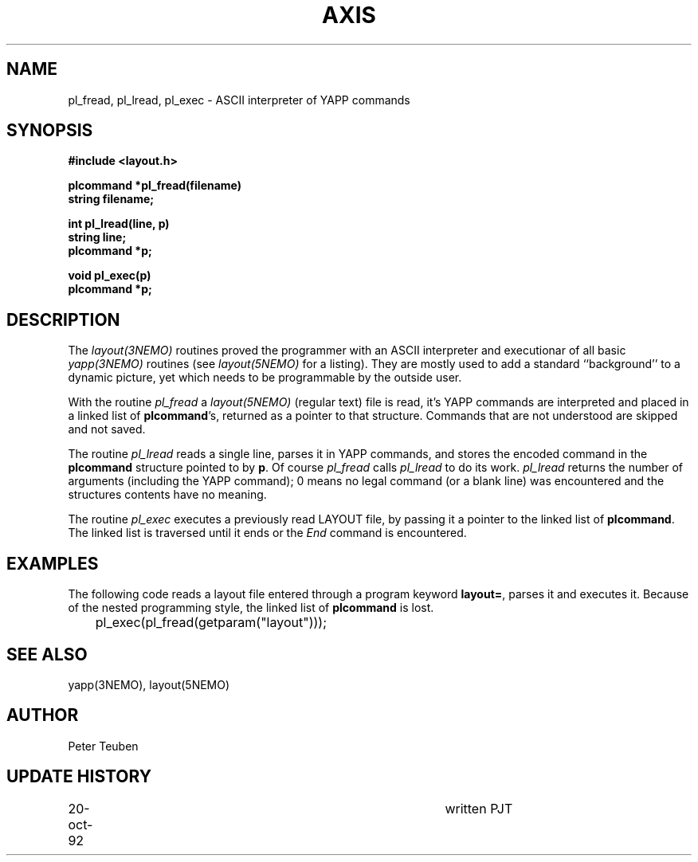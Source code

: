 .TH AXIS 3NEMO "25 April 1992"
.SH NAME
pl_fread, pl_lread, pl_exec \- ASCII interpreter of YAPP commands
.SH SYNOPSIS
.nf
\fB#include <layout.h>

plcommand *pl_fread(filename)
string filename;

int pl_lread(line, p)
string line;
plcommand *p;

void pl_exec(p)
plcommand *p;
\fP
.fi
.SH DESCRIPTION
The \fIlayout(3NEMO)\fP routines proved the programmer with an ASCII
interpreter and executionar of all basic
\fIyapp(3NEMO)\fP routines (see \fIlayout(5NEMO)\fP for a listing).
They are mostly used to add a standard ``background'' to a dynamic
picture, yet which needs to be programmable by the outside user.
.PP
With the routine
\fIpl_fread\fP a \fIlayout(5NEMO)\fP (regular text) 
file is read, it's YAPP commands are interpreted
and placed in a linked list of \fBplcommand\fP's, returned as a pointer
to that structure. Commands that are not understood are skipped and
not saved.
.PP
The routine \fIpl_lread\fP reads a single line, parses it in YAPP
commands, and stores the encoded command in the \fBplcommand\fP
structure pointed to by \fBp\fP. 
Of course \fIpl_fread\fP calls \fIpl_lread\fP to do its work.
\fIpl_lread\fP returns the number of arguments (including the
YAPP command); 0 means no legal command (or a blank line) 
was encountered and the structures contents have no meaning.
.PP
The routine \fIpl_exec\fP executes a previously read
LAYOUT file, by passing it a pointer to the linked list of
\fBplcommand\fP. The linked list is traversed until it ends
or the \fIEnd\fP command is encountered.
.SH EXAMPLES
The following code reads a layout file entered through a program
keyword \fBlayout=\fP, parses it and executes it. Because of the
nested programming style, the linked list of \fBplcommand\fP is lost.
.nf

	pl_exec(pl_fread(getparam("layout")));
.nf
.SH SEE ALSO
yapp(3NEMO), layout(5NEMO)
.SH AUTHOR
Peter Teuben
.SH UPDATE HISTORY
.nf
.ta +1.0i +4i
20-oct-92 	written          	PJT
.fi

